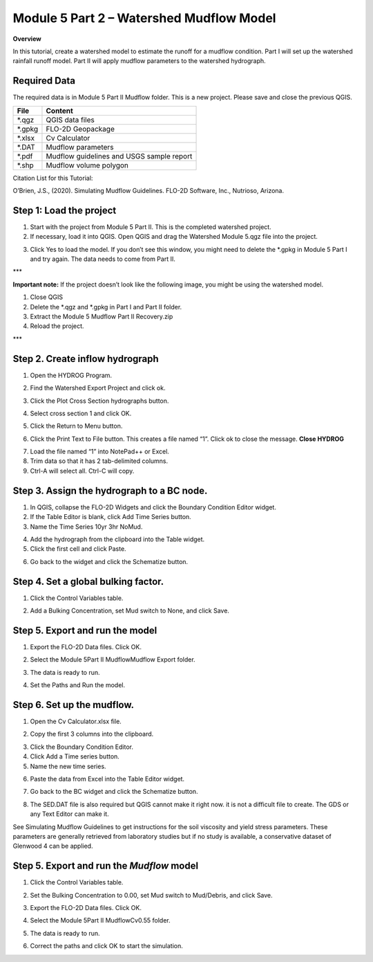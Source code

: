 Module 5 Part 2 – Watershed Mudflow Model
==========================================

**Overview**

In this tutorial, create a watershed model to estimate the runoff for a mudflow condition.
Part I will set up the watershed rainfall runoff model.
Part II will apply mudflow parameters to the watershed hydrograph.

Required Data
--------------

The required data is in Module 5 Part II Mudflow folder.
This is a new project.
Please save and close the previous QGIS.

======== =========================================
**File** **Content**
======== =========================================
\*.qgz   QGIS data files
\*.gpkg  FLO-2D Geopackage
\*.xlsx  Cv Calculator
\*.DAT   Mudflow parameters
\*.pdf   Mudflow guidelines and USGS sample report
\*.shp   Mudflow volume polygon
======== =========================================

Citation List for this Tutorial:

O’Brien, J.S., (2020).
Simulating Mudflow Guidelines.
FLO-2D Software, Inc., Nutrioso, Arizona.

Step 1: Load the project
------------------------

1. Start with the project from Module 5 Part II.
   This is the completed watershed project.

2. If necessary, load it into QGIS.
   Open QGIS and drag the Watershed Module 5.qgz file into the project.

.. image:: ../img/Advanced-Workshop/Module193.png

3. Click Yes to load the model.
   If you don’t see this window, you might need to delete the \*.gpkg in Module 5 Part I and try again.
   The data needs to come from Part II.

.. image:: ../img/Advanced-Workshop/Module194.png

\**\*

**Important note:** If the project doesn’t look like the following image, you might be using the watershed model.

1. Close QGIS

2. Delete the \*.qgz and \*.gpkg in Part I and Part II folder.

3. Extract the Module 5 Mudflow Part II Recovery.zip

4. Reload the project.

\**\*

.. image:: ../img/Advanced-Workshop/Module195.png

Step 2. Create inflow hydrograph
--------------------------------

1. Open the HYDROG Program.

.. image:: ../img/Advanced-Workshop/Module196.png

2. Find the Watershed Export Project and click ok.

.. image:: ../img/Advanced-Workshop/Module197.png

3. Click the Plot Cross Section hydrographs button.

.. image:: ../img/Advanced-Workshop/Module198.png

4. Select cross section 1 and click OK.

.. image:: ../img/Advanced-Workshop/Module199.png

5. Click the Return to Menu button.

.. image:: ../img/Advanced-Workshop/Module200.png

6. Click the Print Text to File button.
   This creates a file named “1”.
   Click ok to close the message.
   **Close HYDROG**

.. image:: ../img/Advanced-Workshop/Module201.png

7. Load the file named “1” into NotePad++ or Excel.

8. Trim data so that it has 2 tab-delimited columns.

9. Ctrl-A will select all.
   Ctrl-C will copy.

.. image:: ../img/Advanced-Workshop/Module202.png

Step 3. Assign the hydrograph to a BC node.
-------------------------------------------

1. In QGIS, collapse the FLO-2D Widgets and click the Boundary Condition Editor widget.

2. If the Table Editor is blank, click Add Time Series button.

3. Name the Time Series 10yr 3hr NoMud.

.. image:: ../img/Advanced-Workshop/Module203.png

4. Add the hydrograph from the clipboard into the Table widget.

5. Click the first cell and click Paste.

.. image:: ../img/Advanced-Workshop/Module204.png

6. Go back to the widget and click the Schematize button.

.. image:: ../img/Advanced-Workshop/Module205.png

Step 4. Set a global bulking factor.
------------------------------------

1. Click the Control Variables table.

.. image:: ../img/Advanced-Workshop/Module206.png

2. Add a Bulking Concentration, set Mud switch to None, and click Save.

.. image:: ../img/Advanced-Workshop/Module207.png

Step 5. Export and run the model
--------------------------------

1. Export the FLO-2D Data files.
   Click OK.

.. image:: ../img/Advanced-Workshop/Module123.png

.. image:: ../img/Advanced-Workshop/Module208.png

2. Select the Module 5\Part II Mudflow\Mudflow Export folder.

.. image:: ../img/Advanced-Workshop/Module209.png

3. The data is ready to run.

.. image:: ../img/Advanced-Workshop/Module210.png

4. Set the Paths and Run the model.

.. image:: ../img/Advanced-Workshop/Module211.png

Step 6. Set up the mudflow.
---------------------------

1. Open the Cv Calculator.xlsx file.

.. image:: ../img/Advanced-Workshop/Module212.png

2. Copy the first 3 columns into the clipboard.

.. image:: ../img/Advanced-Workshop/Module213.png

3. Click the Boundary Condition Editor.

4. Click Add a Time series button.

5. Name the new time series.

.. image:: ../img/Advanced-Workshop/Module214.png

6. Paste the data from Excel into the Table Editor widget.

.. image:: ../img/Advanced-Workshop/Module215.png

7. Go back to the BC widget and click the Schematize button.

.. image:: ../img/Advanced-Workshop/Module205.png

8. The SED.DAT file is also required but QGIS cannot make it right now.
   it is not a difficult file to create.
   The GDS or any Text Editor can make it.

.. image:: ../img/Advanced-Workshop/Module216.png

.. image:: ../img/Advanced-Workshop/Module217.png

See Simulating Mudflow Guidelines to get instructions for the soil viscosity and yield stress parameters.
These parameters are generally retrieved from laboratory studies but if no study is available, a conservative dataset of Glenwood 4 can be applied.

Step 5. Export and run the *Mudflow* model
------------------------------------------

1. Click the Control Variables table.

.. image:: ../img/Advanced-Workshop/Module206.png

2. Set the Bulking Concentration to 0.00, set Mud switch to Mud/Debris, and click Save.

.. image:: ../img/Advanced-Workshop/Module218.png

3. Export the FLO-2D Data files.
   Click OK.

.. image:: ../img/Advanced-Workshop/Module123.png

.. image:: ../img/Advanced-Workshop/Module208.png

4. Select the Module 5\Part II Mudflow\Cv0.55 folder.

.. image:: ../img/Advanced-Workshop/Module219.png

5. The data is ready to run.

.. image:: ../img/Advanced-Workshop/Module220.png

6. Correct the paths and click OK to start the simulation.

.. image:: ../img/Advanced-Workshop/Module221.png